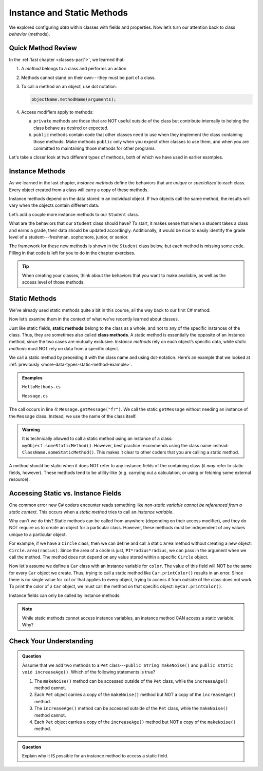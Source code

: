 Instance and Static Methods
===========================

We explored configuring *data* within classes with fields and properties. Now
let’s turn our attention back to class *behavior* (methods).

Quick Method Review
--------------------

In the :ref:`last chapter <classes-part1>`, we learned that:

#. A *method* belongs to a class and performs an action.
#. Methods cannot stand on their own---they must be part of a class.
#. To call a method on an object, use dot notation:

   .. sourcecode:: csharp

      objectName.methodName(arguments);

#. Access modifiers apply to methods:

   a. ``private`` methods are those that are NOT useful outside of the class but
      contribute internally to helping the class behave as desired or expected.
   b. ``public`` methods contain code that other classes need to use when they
      implement the class containing those methods. Make methods ``public``
      only when you expect other classes to use them, and when you are
      committed to maintaining those methods for other programs.

Let's take a closer look at two different types of methods, both of which we
have used in earlier examples.

.. index:: instance method

.. _instance-methods:

Instance Methods
----------------

As we learned in the last chapter, *instance methods* define the behaviors that
are *unique* or *specialized* to each class. Every object created from a class
will carry a copy of these methods.

Instance methods depend on the data stored in an individual object. If two
objects call the same method, the results will vary when the objects contain
different data.

Let’s add a couple more instance methods to our ``Student`` class.

What are the behaviors that our ``Student`` class should have? To start, it
makes sense that when a student takes a class and earns a grade, their data
should be updated accordingly. Additionally, it would be nice to easily
identify the grade level of a student---freshman, sophomore, junior, or senior.

The framework for these new methods is shown in the ``Student`` class below,
but each method is missing some code. Filling in that code is left for you to
do in the chapter exercises.

.. sourcecode:: csharp
   :linenos:

   public class Student {

      private static int NextStudentId = 1;
      public string Name { get; set; }
      private readonly int StudentId;
      public int NumberOfCredits { get; set; }
      public double Gpa { get; set; }

      public Student(string name, int studentId, int numberOfCredits, double gpa)
      {
         Name = name;
         StudentId = studentId;
         NumberOfCredits = numberOfCredits;
         Gpa = gpa;
      }

      public Student(string name, int studentId)
      {
         Name = name;
         StudentId = studentId;
         NumberOfCredits = 0;
         Gpa = 0.0;
      }

      public Student(string name)
      {
         Name = name;
         StudentId = NextStudentId;
         NextStudentId++;
         NumberOfCredits = 0;
         Gpa = 0.0;
      }

      public string StudentInfo()
      {
         return (Name + " has a GPA of: " + Gpa);
      }

      public void AddGrade(int courseCredits, double grade)
      {
         // Update the appropriate fields: numberOfCredits, gpa
      }

      public string GetGradeLevel()
      {
         // Determine the grade level of the student based on numberOfCredits
      }
   }

.. admonition:: Tip

   When creating your classes, think about the behaviors that you want to
   make available, as well as the access level of those methods.

Static Methods
--------------

We’ve already used static methods quite a bit in this course, all the way back
to our first C# method:

.. sourcecode:: csharp
   :linenos:

   static void Main(string[] args)
   {
      // Code here...
   }

Now let’s examine them in the context of what we’ve recently learned about
classes.

.. index:: ! static methods, ! class methods

Just like static fields, **static methods** belong to the class as a whole, and
not to any of the specific instances of the class. Thus, they are sometimes
also called **class methods**. A static method is essentially the opposite of
an instance method, since the two cases are mutually exclusive.
*Instance methods* rely on each object’s specific data, while *static methods*
must NOT rely on data from a specific object.

We call a static method by preceding it with the class name and using
dot-notation. Here’s an example that we looked at
:ref:`previously <more-data-types-static-method-example>`.

.. admonition:: Examples

   ``HelloMethods.cs``

   .. sourcecode:: csharp
      :linenos:

      public class HelloMethods {

         public static void main(String[] args) {
            string message = Message.getMessage("fr");
            Console.WriteLine(message);
         }

      }

   ``Message.cs``

   .. sourcecode:: csharp
      :linenos:

      public class Message {

         public static string getMessage(string lang) {

            if (Equals("sp", lang)) {
                  return "¡Hola, Mundo!";
            } else if (Equals("fr", lang)) {
                  return "Bonjour, le monde!";
            } else {
                  return "Hello, World!";
            }
         }
      }

The call occurs in line 4: ``Message.getMessage("fr")``. We call the static
``getMessage`` without needing an instance of the ``Message`` class. Instead,
we use the name of the class itself.

.. admonition:: Warning

   It is technically allowed to call a static method using an instance of a
   class: ``myObject.someStaticMethod()``. However, best practice recommends
   using the class name instead: ``ClassName.someStaticMethod()``. This makes
   it clear to other coders that you are calling a static method.

A method should be static when it does NOT refer to any instance fields of the
containing class (it *may* refer to static fields, however). These methods tend
to be utility-like (e.g. carrying out a calculation, or using or fetching some
external resource).

Accessing Static vs. Instance Fields
-------------------------------------

One common error new C# coders encounter reads something like *non-static
variable cannot be referenced from a static context*. This occurs when a
*static method* tries to call an *instance variable*.

Why can't we do this? Static methods can be called from anywhere (depending on
their access modifier), and they do NOT require us to create an object for a
particular class. However, these methods must be independent of any values
unique to a particular object.

For example, if we have a ``Circle`` class, then we can define and call a
static ``area`` method without creating a new object:
``Circle.area(radius)``. Since the area of a circle is just,
``PI*radius*radius``, we can pass in the argument when we call the method. The
method does not depend on any value stored within a specific ``Circle`` object.

Now let's assume we define a ``Car`` class with an instance variable for
``color``. The value of this field will NOT be the same for every ``Car``
object we create. Thus, trying to call a static method like
``Car.printColor()`` results in an error. Since there is no single value for
``color`` that applies to every object, trying to access it from outside of the
class does not work. To print the color of a ``Car`` object, we must call the
method on that specific object: ``myCar.printColor()``.

Instance fields can only be called by instance methods.

.. admonition:: Note

   While static methods cannot access instance variables, an instance method
   CAN access a static variable. Why?


Check Your Understanding
------------------------

.. admonition:: Question

   Assume that we add two methods to a ``Pet`` class---``public String makeNoise()``
   and ``public static void increaseAge()``. Which of the following statements is
   true?

   #. The ``makeNoise()`` method can be accessed outside of the ``Pet`` class,
      while the ``increaseAge()`` method cannot.
   #. Each ``Pet`` object carries a copy of the ``makeNoise()`` method but NOT
      a copy of the ``increaseAge()`` method.
   #. The ``increaseAge()`` method can be accessed outside of the ``Pet`` class,
      while the ``makeNoise()`` method cannot.
   #. Each ``Pet`` object carries a copy of the ``increaseAge()`` method but
      NOT a copy of the ``makeNoise()`` method.

.. The correct answer is "b".

.. admonition:: Question

   Explain why it IS possible for an instance method to access a static field.

.. There is no problem with this because static variables belong to a class and
   can be called from anywhere (depending on the access modifier). Thus, any
   instance method can access them from outside of the class where they are
   defined.
